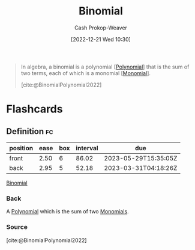 :PROPERTIES:
:ID:       da833ef8-d4df-45d7-be80-428ee62bff86
:LAST_MODIFIED: [2023-03-04 Sat 07:00]
:END:
#+title: Binomial
#+hugo_custom_front_matter: :slug "da833ef8-d4df-45d7-be80-428ee62bff86"
#+author: Cash Prokop-Weaver
#+date: [2022-12-21 Wed 10:30]
#+filetags: :concept:

#+begin_quote
In algebra, a binomial is a polynomial [[[id:b5f2c2d9-50a4-4b20-a32d-c1a9cbb584de][Polynomial]]] that is the sum of two terms, each of which is a monomial [[[id:cbd532d2-7ec0-4710-ba42-54212961b1c3][Monomial]]].

[cite:@BinomialPolynomial2022]
#+end_quote

* Flashcards
** Definition :fc:
:PROPERTIES:
:CREATED: [2022-12-21 Wed 10:31]
:FC_CREATED: 2022-12-21T18:31:48Z
:FC_TYPE:  double
:ID:       fd36aa7a-d2d8-46c1-b9c0-9b7481c7d88d
:END:
:REVIEW_DATA:
| position | ease | box | interval | due                  |
|----------+------+-----+----------+----------------------|
| front    | 2.50 |   6 |    86.02 | 2023-05-29T15:35:05Z |
| back     | 2.95 |   5 |    52.18 | 2023-03-31T04:18:26Z |
:END:

[[id:da833ef8-d4df-45d7-be80-428ee62bff86][Binomial]]

*** Back
A [[id:b5f2c2d9-50a4-4b20-a32d-c1a9cbb584de][Polynomial]] which is the sum of two [[id:cbd532d2-7ec0-4710-ba42-54212961b1c3][Monomials]].
*** Source
[cite:@BinomialPolynomial2022]
#+print_bibliography:
